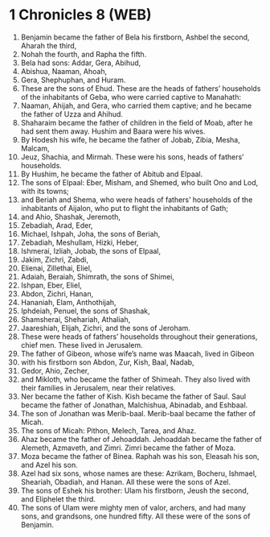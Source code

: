 * 1 Chronicles 8 (WEB)
:PROPERTIES:
:ID: WEB/13-1CH08
:END:

1. Benjamin became the father of Bela his firstborn, Ashbel the second, Aharah the third,
2. Nohah the fourth, and Rapha the fifth.
3. Bela had sons: Addar, Gera, Abihud,
4. Abishua, Naaman, Ahoah,
5. Gera, Shephuphan, and Huram.
6. These are the sons of Ehud. These are the heads of fathers’ households of the inhabitants of Geba, who were carried captive to Manahath:
7. Naaman, Ahijah, and Gera, who carried them captive; and he became the father of Uzza and Ahihud.
8. Shaharaim became the father of children in the field of Moab, after he had sent them away. Hushim and Baara were his wives.
9. By Hodesh his wife, he became the father of Jobab, Zibia, Mesha, Malcam,
10. Jeuz, Shachia, and Mirmah. These were his sons, heads of fathers’ households.
11. By Hushim, he became the father of Abitub and Elpaal.
12. The sons of Elpaal: Eber, Misham, and Shemed, who built Ono and Lod, with its towns;
13. and Beriah and Shema, who were heads of fathers’ households of the inhabitants of Aijalon, who put to flight the inhabitants of Gath;
14. and Ahio, Shashak, Jeremoth,
15. Zebadiah, Arad, Eder,
16. Michael, Ishpah, Joha, the sons of Beriah,
17. Zebadiah, Meshullam, Hizki, Heber,
18. Ishmerai, Izliah, Jobab, the sons of Elpaal,
19. Jakim, Zichri, Zabdi,
20. Elienai, Zillethai, Eliel,
21. Adaiah, Beraiah, Shimrath, the sons of Shimei,
22. Ishpan, Eber, Eliel,
23. Abdon, Zichri, Hanan,
24. Hananiah, Elam, Anthothijah,
25. Iphdeiah, Penuel, the sons of Shashak,
26. Shamsherai, Shehariah, Athaliah,
27. Jaareshiah, Elijah, Zichri, and the sons of Jeroham.
28. These were heads of fathers’ households throughout their generations, chief men. These lived in Jerusalem.
29. The father of Gibeon, whose wife’s name was Maacah, lived in Gibeon
30. with his firstborn son Abdon, Zur, Kish, Baal, Nadab,
31. Gedor, Ahio, Zecher,
32. and Mikloth, who became the father of Shimeah. They also lived with their families in Jerusalem, near their relatives.
33. Ner became the father of Kish. Kish became the father of Saul. Saul became the father of Jonathan, Malchishua, Abinadab, and Eshbaal.
34. The son of Jonathan was Merib-baal. Merib-baal became the father of Micah.
35. The sons of Micah: Pithon, Melech, Tarea, and Ahaz.
36. Ahaz became the father of Jehoaddah. Jehoaddah became the father of Alemeth, Azmaveth, and Zimri. Zimri became the father of Moza.
37. Moza became the father of Binea. Raphah was his son, Eleasah his son, and Azel his son.
38. Azel had six sons, whose names are these: Azrikam, Bocheru, Ishmael, Sheariah, Obadiah, and Hanan. All these were the sons of Azel.
39. The sons of Eshek his brother: Ulam his firstborn, Jeush the second, and Eliphelet the third.
40. The sons of Ulam were mighty men of valor, archers, and had many sons, and grandsons, one hundred fifty. All these were of the sons of Benjamin.
